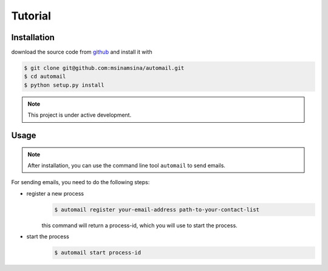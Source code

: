 .. Automail documentation master file, created by
   sphinx-quickstart on Tue Jul 25 17:21:33 2023.
   You can adapt this file completely to your liking, but it should at least
   contain the root `toctree` directive.

Tutorial
====================================

Installation
------------------------------------

download the source code from `github <git@github.com:msinamsina/automail.git>`_ and install it with

.. code-block:: bash

   $ git clone git@github.com:msinamsina/automail.git
   $ cd automail
   $ python setup.py install

.. note::

   This project is under active development.


Usage
------------------------------------

.. note::
   After installation, you can use the command line tool ``automail`` to send emails.

For sending emails, you need to do the following steps:

- register a new process
   .. code-block:: bash

      $ automail register your-email-address path-to-your-contact-list

   this command will return a process-id, which you will use to start the process.
- start the process
   .. code-block:: bash

      $ automail start process-id